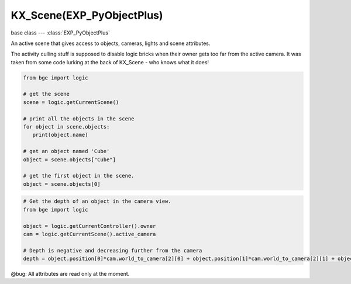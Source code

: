 KX_Scene(EXP_PyObjectPlus)
==========================

base class --- :class:`EXP_PyObjectPlus`

.. class:: KX_Scene(EXP_PyObjectPlus)

   An active scene that gives access to objects, cameras, lights and scene attributes.

   The activity culling stuff is supposed to disable logic bricks when their owner gets too far
   from the active camera.  It was taken from some code lurking at the back of KX_Scene - who knows
   what it does!

   .. code-block:: python

      from bge import logic

      # get the scene
      scene = logic.getCurrentScene()

      # print all the objects in the scene
      for object in scene.objects:
         print(object.name)

      # get an object named 'Cube'
      object = scene.objects["Cube"]

      # get the first object in the scene.
      object = scene.objects[0]

   .. code-block:: python

      # Get the depth of an object in the camera view.
      from bge import logic

      object = logic.getCurrentController().owner
      cam = logic.getCurrentScene().active_camera

      # Depth is negative and decreasing further from the camera
      depth = object.position[0]*cam.world_to_camera[2][0] + object.position[1]*cam.world_to_camera[2][1] + object.position[2]*cam.world_to_camera[2][2] + cam.world_to_camera[2][3]

   @bug: All attributes are read only at the moment.

   .. attribute:: name

      The scene's name, (read-only).

      :type: string

   .. attribute:: objects

      A list of objects in the scene, (read-only).

      :type: :class:`EXP_ListValue` of :class:`KX_GameObject`

   .. attribute:: objectsInactive

      A list of objects on background layers (used for the addObject actuator), (read-only).

      :type: :class:`EXP_ListValue` of :class:`KX_GameObject`

   .. attribute:: lights

      A list of lights in the scene, (read-only).

      :type: :class:`EXP_ListValue` of :class:`KX_LightObject`

   .. attribute:: cameras

      A list of cameras in the scene, (read-only).

      :type: :class:`EXP_ListValue` of :class:`KX_Camera`

   .. attribute:: texts

      A list of texts in the scene, (read-only).

      :type: :class:`EXP_ListValue` of :class:`KX_FontObject`

   .. attribute:: active_camera

      The current active camera.

      .. code-block:: python

         import bge

         own = bge.logic.getCurrentController().owner
         scene = own.scene

         scene.active_camera = scene.objects["Camera.001"]

      :type: :class:`KX_Camera`

      .. note::

         This can be set directly from python to avoid using the :class:`KX_SceneActuator`.

   .. attribute:: overrideCullingCamera

      The override camera used for scene culling, if set to None the culling is proceeded with the camera used to render.

      :type: :class:`KX_Camera` or None

   .. attribute:: world

      The current active world, (read-only).

      :type: :class:`KX_WorldInfo`

   .. attribute:: filterManager

      The scene's 2D filter manager, (read-only).

      :type: :class:`KX_2DFilterManager`

   .. attribute:: suspended

      True if the scene is suspended, (read-only).

      :type: boolean

   .. attribute:: activity_culling

      True if the scene is activity culling.

      :type: boolean

   .. attribute:: activity_culling_radius

      The distance outside which to do activity culling. Measured in manhattan distance.

      :type: float

   .. attribute:: dbvt_culling

      True when Dynamic Bounding box Volume Tree is set (read-only).

      :type: boolean

   .. attribute:: pre_draw

      A list of callables to be run before the render step. The callbacks can take as argument the rendered camera.

      :type: list

   .. attribute:: post_draw

      A list of callables to be run after the render step.

      :type: list

   .. attribute:: pre_draw_setup

      A list of callables to be run before the drawing setup (i.e., before the model view and projection matrices are computed).
      The callbacks can take as argument the rendered camera, the camera could be temporary in case of stereo rendering.

      :type: list

   .. attribute:: onRemove

      A list of callables to run when the scene is destroyed.

      .. code-block:: python

         @scene.onRemove.append
         def callback(scene):
            print('exiting %s...' % scene.name)

      :type: list

   .. attribute:: gravity

      The scene gravity using the world x, y and z axis.

      :type: Vector((gx, gy, gz))

   .. attribute:: logger

      A logger instance that can be used to log messages related to this object (read-only).

      :type: logging.Logger

   .. attribute:: loggerName

      A name used to create the logger instance. By default, it takes the form *KX_Scene[Name]*.

      :type: str

   .. method:: addObject(object, reference, time=0.0, dupli=False)

      Adds an object to the scene like the Add Object Actuator would.

      :arg object: The (name of the) object to add.
      :type object: :class:`KX_GameObject` or string
      :arg reference: The (name of the) object which position, orientation, and scale to copy (optional), if the object to add is a light and there is not reference the light's layer will be the same that the active layer in the blender scene.
      :type reference: :class:`KX_GameObject` or string
      :arg time: The lifetime of the added object, in frames (assumes one frame is 1/50 second). A time of 0.0 means the object will last forever (optional).
      :type time: float
      :return: The newly added object.
      :rtype: :class:`KX_GameObject`
      :arg dupli: Full duplication of object data (materials...).
      :type dupli: boolean

   .. method:: end()

      Removes the scene from the game.

   .. method:: restart()

      Restarts the scene.

   .. method:: replace(scene)

      Replaces this scene with another one.

      :arg scene: The name of the scene to replace this scene with.
      :type scene: string
      :return: True if the scene exists and was scheduled for addition, False otherwise.
      :rtype: boolean

   .. method:: suspend()

      Suspends this scene.

   .. method:: resume()

      Resume this scene.

   .. method:: get(key, default=None)

      Return the value matching key, or the default value if its not found.
      :return: The key value or a default.

   .. method:: drawObstacleSimulation()

      Draw debug visualization of obstacle simulation.

   .. method:: convertBlenderObject(blenderObject)

      Converts a bpy.types.Object into a :class:`KX_GameObject` during runtime.
      For example, you can append an Object from another .blend file during bge runtime
      using: bpy.ops.wm.append(...) then convert this Object into a KX_GameObject to have
      logic bricks, physics... converted. This is meant to replace libload.

   .. method:: convertBlenderObjectsList(blenderObjectsList, asynchronous)

      Converts all bpy.types.Object inside a python List into its correspondent :class:`KX_GameObject` during runtime.
      For example, you can append an Object List during bge runtime using: ob = object_data_add(...) and ML.append(ob) then convert the Objects 
      inside the List into several KX_GameObject to have logic bricks, physics... converted. This is meant to replace libload. 
      The conversion can be asynchronous or synchronous.

      :arg blenderObjectsList: The Object list to be converted.
      :type blenderObjectsList: bpy.types.Object list
      :arg asynchronous: The Object list conversion can be asynchronous or not.
      :type asynchronous: boolean
      
   .. method:: convertBlenderCollection(blenderCollection, asynchronous)

      Converts all bpy.types.Object inside a Collection into its correspondent :class:`KX_GameObject` during runtime.
      For example, you can append a Collection from another .blend file during bge runtime
      using: bpy.ops.wm.append(...) then convert the Objects inside the Collection into several KX_GameObject to have
      logic bricks, physics... converted. This is meant to replace libload. The conversion can be asynchronous
      or synchronous.

      :arg blenderCollection: The collection to be converted.
      :type blenderCollection: bpy.types.Collection
      :arg asynchronous: The collection conversion can be asynchronous or not.
      :type asynchronous: boolean

   .. method:: convertBlenderAction(Action)

      Registers a bpy.types.Action into the bge logic manager to be abled to play it during runtime.
      For example, you can append an Action from another .blend file during bge runtime
      using: bpy.ops.wm.append(...) then register this Action to be abled to play it.

      :arg Action: The Action to be converted.
      :type Action: bpy.types.Action

   .. method:: unregisterBlenderAction(Action)

      Unregisters a bpy.types.Action from the bge logic manager.
      The unregistered action will still be in the .blend file
      but can't be played anymore with bge. If you want to completely
      remove the action you need to call bpy.data.actions.remove(Action, do_unlink=True)
      after you unregistered it from bge logic manager.

      :arg Action: The Action to be unregistered.
      :type Action: bpy.types.Action

   .. method:: addOverlayCollection(kxCamera, blenderCollection)

      Adds an overlay collection (as with collection actuator) to render this collection objects
      during a second render pass in overlay using the KX_Camera passed as argument.

      :arg kxCamera: The camera used to render the overlay collection.
      :type kxCamera: bge.types.KX_Camera

      :arg blenderCollection: The overlay collection to add.
      :type blenderCollection: bpy.types.Collection

   .. method:: removeOverlayCollection(blenderCollection)

      Removes an overlay collection (as with collection actuator).

      :arg blenderCollection: The overlay collection to remove.
      :type blenderCollection: bpy.types.Collection

   .. method:: getGameObjectFromObject(blenderObject)

      Get the KX_GameObject corresponding to the blenderObject.

      :arg blenderObject: the Object from which we want to get the KX_GameObject.
      :type blenderObject: bpy.types.Object
